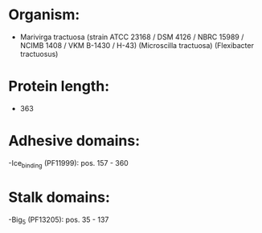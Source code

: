 * Organism:
- Marivirga tractuosa (strain ATCC 23168 / DSM 4126 / NBRC 15989 / NCIMB 1408 / VKM B-1430 / H-43) (Microscilla tractuosa) (Flexibacter tractuosus)
* Protein length:
- 363
* Adhesive domains:
-Ice_binding (PF11999): pos. 157 - 360
* Stalk domains:
-Big_5 (PF13205): pos. 35 - 137

